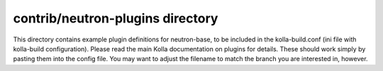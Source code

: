contrib/neutron-plugins directory
=================================

This directory contains example plugin definitions for neutron-base, to
be included in the kolla-build.conf (ini file with kolla-build
configuration).
Please read the main Kolla documentation on plugins for details.
These should work simply by pasting them into the config file.
You may want to adjust the filename to match the branch you are
interested in, however.
